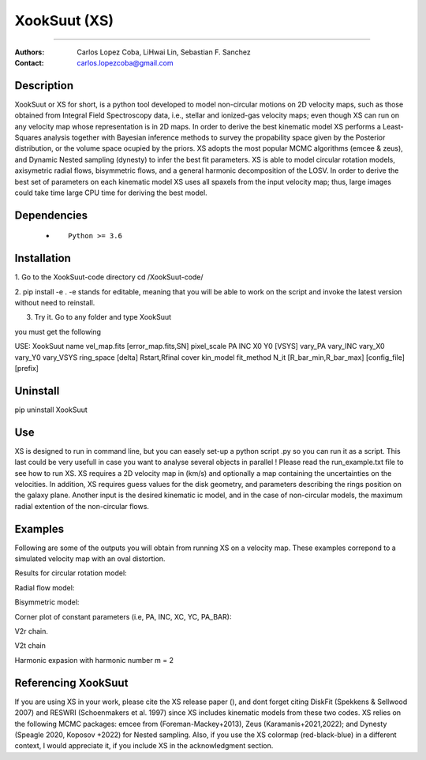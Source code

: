 

*******************************************
XookSuut (XS)
*******************************************

|logo|



====

:Authors: Carlos Lopez Coba, LiHwai Lin, Sebastian F. Sanchez
:Contact: carlos.lopezcoba@gmail.com




Description
===========
XookSuut or XS for short, is a python tool developed to model non-circular motions on 2D velocity maps,
such as those obtained from Integral Field Spectroscopy data, i.e., stellar and ionized-gas velocity maps; even though  XS can run
on any velocity map whose representation is in 2D maps.
In order to derive the best kinematic model XS performs a Least-Squares analysis together with Bayesian inference methods to survey
the propability space given by the Posterior distribution, or the volume space ocupied by the priors.
XS adopts the most popular MCMC algorithms (emcee & zeus), and Dynamic Nested sampling (dynesty) to infer the best fit parameters.
XS is able to model circular rotation models, axisymetric radial flows, bisymmetric flows, and a general harmonic decomposition of the LOSV.
In order to derive the best set of parameters on each kinematic model XS uses all spaxels from the input velocity
map; thus, large images could take time large CPU time for deriving the best model. 


Dependencies
===========

            * ::
            
                Python >= 3.6


Installation
===========

1. Go to the XookSuut-code directory
cd /XookSuut-code/

2.  pip install -e .
-e stands for editable, meaning that you will be able to work on the script and invoke the latest version without need to reinstall.

3. Try it. Go to any folder and type XookSuut

you must get the following ::

USE: XookSuut name vel_map.fits [error_map.fits,SN] pixel_scale PA INC X0 Y0 [VSYS] vary_PA vary_INC vary_X0 vary_Y0 vary_VSYS ring_space [delta] Rstart,Rfinal cover kin_model fit_method N_it [R_bar_min,R_bar_max] [config_file] [prefix]


Uninstall
===========

pip uninstall XookSuut


Use
===========

XS is designed to run in command line, but you can easely set-up a python script .py so you can run it as a script.
This last could be very usefull in case you want to analyse several objects in parallel !
Please read the run_example.txt file to see how to run XS.
XS requires a 2D velocity map in (km/s) and optionally a map containing the uncertainties on the velocities.
In addition, XS requires guess values for the disk geometry, and parameters describing the rings position on the galaxy plane.
Another input is the desired kinematic ic model, and in the case of non-circular models, the maximum radial extention of the non-circular flows.


Examples
===========
Following are some of the outputs you will obtain from running XS on a velocity map. These examples correpond to a simulated velocity map with an oval distortion.

Results for circular rotation model:
|circ|

Radial flow model:
|rad|

Bisymmetric model:
|bis|

Corner plot of constant parameters (i.e, PA, INC, XC, YC, PA_BAR):
|corner|

V2r chain. 
|chain_rad|

V2t chain
|chain_tan|

Harmonic expasion with harmonic number m  = 2
|hrm|



Referencing XookSuut
=================

If you are using XS in your work, please cite the XS release paper (), and dont forget citing DiskFit (Spekkens & Sellwood 2007) and RESWRI (Schoenmakers et al. 1997) since XS
includes kinematic models from these two codes.
XS relies on the following MCMC packages: emcee from (Foreman-Mackey+2013), Zeus (Karamanis+2021,2022); and Dynesty (Speagle 2020, Koposov +2022) for Nested sampling.
Also, if you use the XS colormap (red-black-blue) in a different context, I would appreciate it, if you include XS in the acknowledgment section.


.. |logo| image:: logo.png
    :scale: 20 %
    :target: https://github.com/CarlosCoba/XookSuut-code


.. |circ| image:: kin_circular_model_example.png
    :scale: 20 %
    :target: https://github.com/CarlosCoba/XookSuut-code


.. |rad| image:: kin_radial_model_example.png
    :scale: 20 %
    :target: https://github.com/CarlosCoba/XookSuut-code


.. |bis| image:: kin_bisymmetric_model_example.png
    :scale: 20 %
    :target: https://github.com/CarlosCoba/XookSuut-code

.. |corner| image:: corner.bisymmetric_model.example.png
    :scale: 10 %
    :target: https://github.com/CarlosCoba/XookSuut-code

.. |chain_rad| image:: chain_progress.rad.bisymmetric_model.example.png
    :scale: 20 %
    :target: https://github.com/CarlosCoba/XookSuut-code

.. |chain_tan| image:: chain_progress.tan.bisymmetric_model.example.png
    :scale: 20 %
    :target: https://github.com/CarlosCoba/XookSuut-code

.. |hrm| image:: kin_hrm_2_model_example.png
    :scale: 20 %
    :target: https://github.com/CarlosCoba/XookSuut-code

